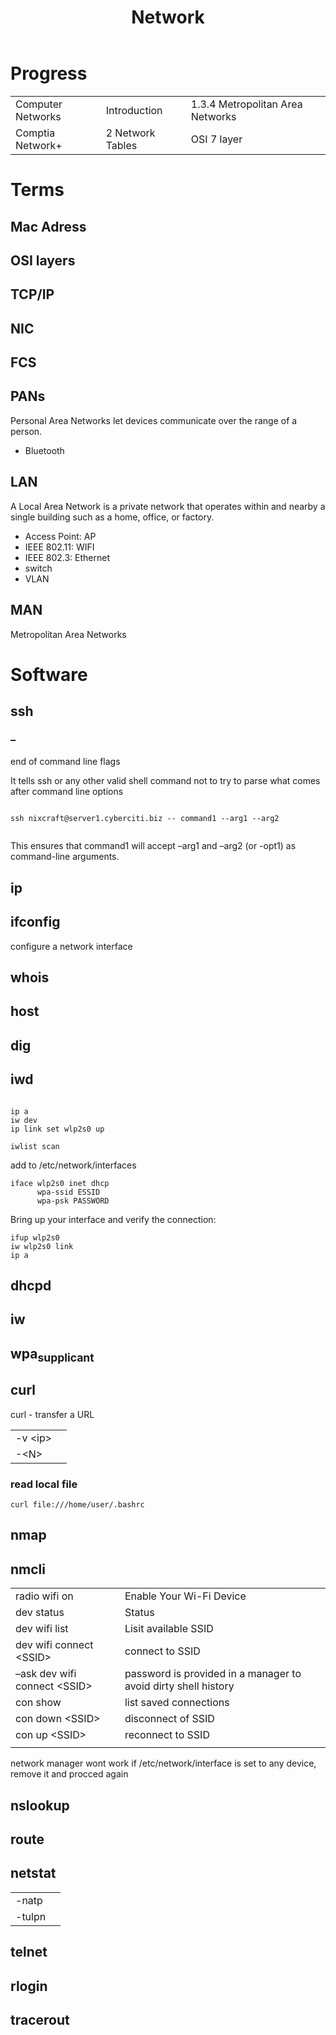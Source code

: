 #+TITLE: Network

* Progress
|                   |                  |                                  |
|-------------------+------------------+----------------------------------|
| Computer Networks | Introduction     | 1.3.4 Metropolitan Area Networks |
| Comptia Network+  | 2 Network Tables | OSI 7 layer                      |

* Terms
** Mac Adress
** OSI layers
** TCP/IP
** NIC
** FCS
** PANs
Personal Area Networks let devices communicate over the range of a person.

- Bluetooth
** LAN
A Local Area Network is a private network that operates within and nearby
a single building such as a home, office, or factory.

- Access Point: AP
- IEEE 802.11: WIFI
- IEEE 802.3: Ethernet
- switch
- VLAN
** MAN
Metropolitan Area Networks
* Software
** ssh
*** --
end of command line flags

It tells ssh or any other valid shell command not to try to parse what comes after command line options

#+begin_src shell

ssh nixcraft@server1.cyberciti.biz -- command1 --arg1 --arg2

#+end_src

 This ensures that command1 will accept --arg1 and --arg2 (or -opt1) as command-line arguments.

** ip
** ifconfig
configure a network interface
** whois
** host
** dig
** iwd
  #+begin_src shell

  ip a
  iw dev
  ip link set wlp2s0 up

  iwlist scan
  #+end_src

  add to /etc/network/interfaces

  #+begin_src shell
  iface wlp2s0 inet dhcp
        wpa-ssid ESSID
        wpa-psk PASSWORD
  #+end_src

  Bring up your interface and verify the connection:

  #+begin_src shell
  ifup wlp2s0
  iw wlp2s0 link
  ip a
  #+end_src
** dhcpd
** iw
** wpa_supplicant
** curl
curl - transfer a URL

|         |   |
|---------+---|
| -v <ip> |   |
| -<N>    |   |

*** read local file
#+begin_src shell-script
curl file:///home/user/.bashrc
#+end_src

** nmap
** nmcli
|                               |                                                                |
|-------------------------------+----------------------------------------------------------------|
| radio wifi on                 | Enable Your Wi-Fi Device                                       |
| dev status                    | Status                                                         |
| dev wifi list                 | Lisit available SSID                                           |
| dev wifi connect <SSID>       | connect to SSID                                                |
| --ask dev wifi connect <SSID> | password is provided in a manager to avoid dirty shell history |
| con show                      | list saved connections                                         |
| con down <SSID>               | disconnect of SSID                                             |
| con up <SSID>                 | reconnect to SSID                                              |
|                               |                                                                |

network manager wont work if /etc/network/interface is set to any device, remove it and procced again

** nslookup
** route
** netstat
|        |   |
|--------+---|
| -natp  |   |
| -tulpn |   |
** telnet
** rlogin
** tracerout
